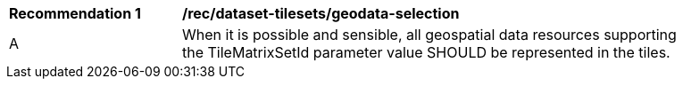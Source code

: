 [[rec_dataset-tilesets_geodata-selection]]
[width="90%",cols="2,6a"]
|===
^|*Recommendation {counter:rec-id}* |*/rec/dataset-tilesets/geodata-selection*
^|A |When it is possible and sensible, all geospatial data resources supporting the TileMatrixSetId parameter value SHOULD be represented in the tiles.
|===
